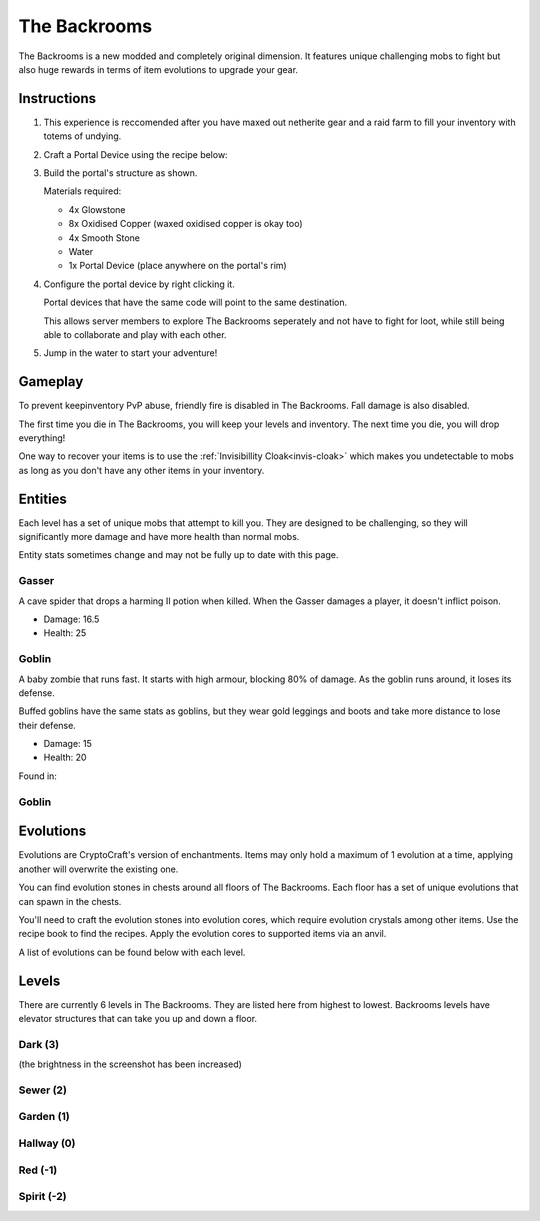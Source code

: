 The Backrooms
=======================

The Backrooms is a new modded and completely original dimension. It features unique challenging mobs to fight but also huge rewards in terms of item evolutions to upgrade your gear.

.. _portal-device-instructions:
Instructions
----------------

#. This experience is reccomended after you have maxed out netherite gear and a raid farm to fill your inventory with totems of undying.

#. Craft a Portal Device using the recipe below:

   .. image:: images/portal_device_recipe.png

#. Build the portal's structure as shown.
  
   Materials required:
   
   * 4x Glowstone

   * 8x Oxidised Copper (waxed oxidised copper is okay too)

   * 4x Smooth Stone

   * Water

   * 1x Portal Device (place anywhere on the portal's rim)

   .. image:: images/portal_device_structure.png
      :height: 360

#. Configure the portal device by right clicking it.

   Portal devices that have the same code will point to the same destination.

   This allows server members to explore The Backrooms seperately and not have to fight for loot, while still being able to collaborate and play with each other.

   .. image:: images/portal_device_code_menu.png

#. Jump in the water to start your adventure!

Gameplay
----------------

To prevent keepinventory PvP abuse, friendly fire is disabled in The Backrooms. Fall damage is also disabled.

The first time you die in The Backrooms, you will keep your levels and inventory. The next time you die, you will drop everything!

One way to recover your items is to use the :ref:`Invisibillity Cloak<invis-cloak>` which makes you undetectable to mobs as long as you don't have any other items in your inventory.

Entities
--------------

Each level has a set of unique mobs that attempt to kill you. They are designed to be challenging, so they will significantly more damage and have more health than normal mobs. 

Entity stats sometimes change and may not be fully up to date with this page.

Gasser
""""""""""""""
A cave spider that drops a harming II potion when killed. When the Gasser damages a player, it doesn't inflict poison.

* Damage: 16.5

* Health: 25

Goblin
""""""""""""""
A baby zombie that runs fast. It starts with high armour, blocking 80% of damage. As the goblin runs around, it loses its defense. 

Buffed goblins have the same stats as goblins, but they wear gold leggings and boots and take more distance to lose their defense.

* Damage: 15

* Health: 20

Found in: 

Goblin
""""""""""""""


Evolutions
----------------

Evolutions are CryptoCraft's version of enchantments. Items may only hold a maximum of 1 evolution at a time, applying another will overwrite the existing one.

You can find evolution stones in chests around all floors of The Backrooms. Each floor has a set of unique evolutions that can spawn in the chests. 

You'll need to craft the evolution stones into evolution cores, which require evolution crystals among other items. Use the recipe book to find the recipes. Apply the evolution cores to supported items via an anvil.

A list of evolutions can be found below with each level.

Levels
----------------

There are currently 6 levels in The Backrooms. They are listed here from highest to lowest. Backrooms levels have elevator structures that can take you up and down a floor.

.. _level-dark
Dark (3)
"""""""""""
.. image:: images/backrooms_dark.png
   :height: 360


(the brightness in the screenshot has been increased)

.. _level-sewer
Sewer (2)
"""""""""""
.. image:: images/backrooms_sewer.png
   :height: 360

.. _level-garden
Garden (1)
"""""""""""
.. image:: images/backrooms_garden.png
   :height: 360

.. _level-hallway
Hallway (0)
"""""""""""
.. image:: images/backrooms.png
   :height: 360

.. _level-red
Red (-1)
"""""""""""
.. image:: images/backrooms_red.png
   :height: 360

.. _level-spirit
Spirit (-2)
"""""""""""
.. image:: images/backrooms_spirit.png
   :height: 360





